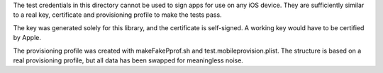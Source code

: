 The test credentials in this directory cannot be used to sign apps for use on any iOS device. They
are sufficiently similar to a real key, certificate and provisioning profile to make
the tests pass. 

The key was generated solely for this library, and the certificate is self-signed. A working
key would have to be certified by Apple.

The provisioning profile was created with makeFakePprof.sh and test.mobileprovision.plist. The structure
is based on a real provisioning profile, but all data has been swapped for meaningless noise.
